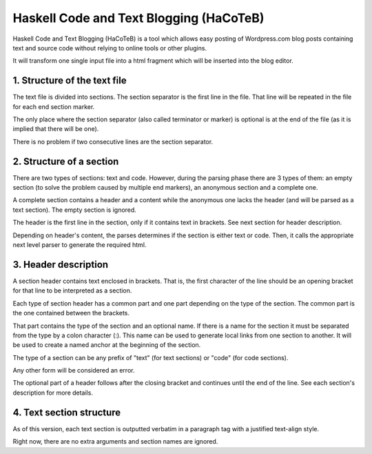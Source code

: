 Haskell Code and Text Blogging (HaCoTeB)
========================================

Haskell Code and Text Blogging (HaCoTeB) is a tool which allows easy
posting of Wordpress.com blog posts containing text and source code
without relying to online tools or other plugins.

It will transform one single input file into a html fragment which will
be inserted into the blog editor.

1. Structure of the text file
----------------------------

The text file is divided into sections. The section separator is the
first line in the file. That line will be repeated in the file for each
end section marker.

The only place where the section separator (also called terminator or
marker) is optional is at the end of the file (as it is implied that
there will be one).

There is no problem if two consecutive lines are the section separator.

2. Structure of a section
-------------------------

There are two types of sections: text and code. However, during the
parsing phase there are 3 types of them: an empty section (to solve the
problem caused by multiple end markers), an anonymous section and a
complete one.

A complete section contains a header and a content while the anonymous
one lacks the header (and will be parsed as a text section). The empty
section is ignored.

The header is the first line in the section, only if it contains text in
brackets. See next section for header description.

Depending on header's content, the parses determines if the section is
either text or code. Then, it calls the appropriate next level parser to
generate the required html.

3. Header description
---------------------

A section header contains text enclosed in brackets. That is, the first
character of the line should be an opening bracket for that line to be
interpreted as a section.

Each type of section header has a common part and one part depending on
the type of the section. The common part is the one contained between
the brackets.

That part contains the type of the section and an optional name. If
there is a name for the section it must be separated from the type by a
colon character (:). This name can be used to generate local links from
one section to another. It will be used to create a named anchor at the
beginning of the section.

The type of a section can be any prefix of "text" (for text sections) or
"code" (for code sections).

Any other form will be considered an error.

The optional part of a header follows after the closing bracket and
continues until the end of the line. See each section's description for
more details.

4. Text section structure
-------------------------

As of this version, each text section is outputted verbatim in a
paragraph tag with a justified text-align style.

Right now, there are no extra arguments and section names are ignored.

